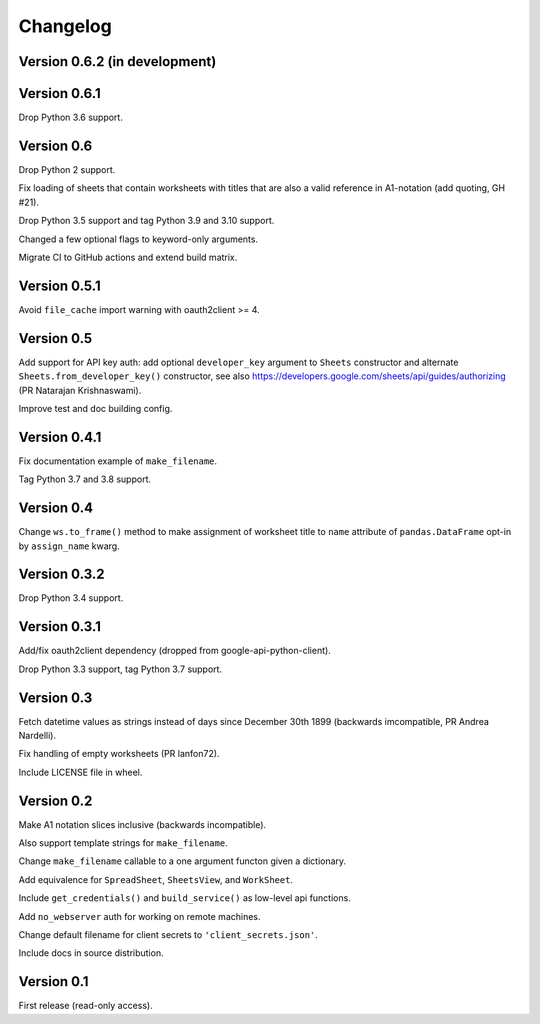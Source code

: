 Changelog
=========


Version 0.6.2 (in development)
------------------------------




Version 0.6.1
-------------

Drop Python 3.6 support.


Version 0.6
-----------

Drop Python 2 support.

Fix loading of sheets that contain worksheets with titles that are also a valid
reference in A1-notation (add quoting, GH #21).

Drop Python 3.5 support and tag Python 3.9 and 3.10 support.

Changed a few optional flags to keyword-only arguments.

Migrate CI to GitHub actions and extend build matrix.


Version 0.5.1
-------------

Avoid ``file_cache`` import warning with oauth2client >= 4.


Version 0.5
-----------

Add support for API key auth: add optional ``developer_key`` argument to
``Sheets`` constructor and alternate ``Sheets.from_developer_key()``
constructor, see also
https://developers.google.com/sheets/api/guides/authorizing (PR Natarajan
Krishnaswami).

Improve test and doc building config.


Version 0.4.1
-------------

Fix documentation example of ``make_filename``.

Tag Python 3.7 and 3.8 support.


Version 0.4
-----------

Change ``ws.to_frame()`` method to make assignment of worksheet title to ``name``
attribute of ``pandas.DataFrame`` opt-in by ``assign_name`` kwarg.


Version 0.3.2
-------------

Drop Python 3.4 support.


Version 0.3.1
-------------

Add/fix oauth2client dependency (dropped from google-api-python-client).

Drop Python 3.3 support, tag Python 3.7 support.


Version 0.3
-----------

Fetch datetime values as strings instead of days since December 30th 1899
(backwards imcompatible, PR Andrea Nardelli).

Fix handling of empty worksheets (PR lanfon72).

Include LICENSE file in wheel.


Version 0.2
-----------

Make A1 notation slices inclusive (backwards incompatible).

Also support template strings for ``make_filename``.

Change ``make_filename`` callable to a one argument functon given a dictionary.

Add equivalence for ``SpreadSheet``, ``SheetsView``, and ``WorkSheet``.

Include ``get_credentials()`` and ``build_service()`` as low-level api functions.

Add ``no_webserver`` auth for working on remote machines.

Change default filename for client secrets to ``'client_secrets.json'``.

Include docs in source distribution.


Version 0.1
-----------

First release (read-only access).
